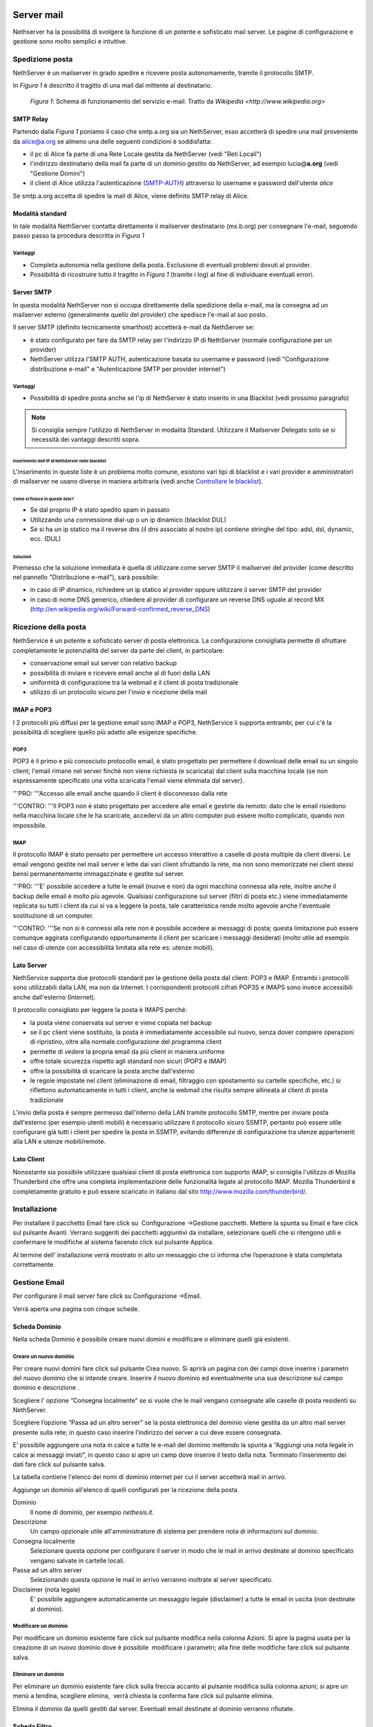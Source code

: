 ===========
Server mail
===========

Nethserver ha la possibilità di svolgere la funzione di un potente e
sofisticato mail server. Le pagine di configurazione e gestione sono
molto semplici e intuitive.

Spedizione posta
================

NethServer è un mailserver in grado spedire e ricevere posta
autonomamente, tramite il protocollo SMTP.

In *Figura 1* è descritto il tragitto di una mail dal mittente al
destinatario.


.. figure:: ../_static/email_works.png

   *Figura 1*: Schema di funzionamento del servizio e-mail. Tratto da `Wikipedia <http://www.wikipedia.org>`

SMTP Relay
----------

Partendo dalla *Figura 1* poniamo il caso che smtp.a.org sia un
NethServer, esso accetterà di spedire una mail proveniente da
alice@a.org se almeno una delle seguenti condizioni è soddisfatta:

*  il pc di Alice fa parte di una Rete Locale gestita da NethServer
   (vedi "Reti Locali")
*  l'indirizzo destinatario della mail fa parte di un dominio gestito da
   NethServer, ad esempio lucia@\ **a.org** (vedi "Gestione Domini")
*  il client di Alice utilizza l'autenticazione
   (`SMTP-AUTH <http://en.wikipedia.org/wiki/SMTP-AUTH>`__) attraverso
   lo username e password dell'utente *alice*

Se smtp.a.org accetta di spedire la mail di Alice, viene definito SMTP
relay di Alice.

Modalità standard
-----------------

In tale modalità NethServer contatta direttamente il mailserver
destinatario (mx.b.org) per consegnare l'e-mail, seguendo passo passo la
procedura descritta in *Figura 1*

Vantaggi
^^^^^^^^

*  Completa autonomia nella gestione della posta. Esclusione di
   eventuali problemi dovuti al provider.
*  Possibilità di ricostruire tutto il tragitto in *Figura 1* (tramite
   i log) al fine di individuare eventuali errori.

Server SMTP
-----------

In questa modalità NethServer non si occupa direttamente della
spedizione della e-mail, ma la consegna ad un mailserver esterno (generalmente quello
del provider) che spedisce l'e-mail al suo posto.

Il server SMTP (definito tecnicamente smarthost) accetterà e-mail da
NethServer se:

*  è stato configurato per fare da SMTP relay per l'indirizzo IP di
   NethServer (normale configurazione per un provider)
*  NethServer utilizza l'SMTP AUTH, autenticazione basata su username e
   password (vedi "Configurazione distribuzione e-mail" e
   "Autenticazione SMTP per provider internet")

Vantaggi
^^^^^^^^

*  Possibilità di spedire posta anche se l'ip di NethServer è stato
   inserito in una Blacklist (vedi prossimo paragrafo)

.. note:: Si consiglia sempre l'utilizzo di NethServer in modalità Standard. Utilizzare il Mailserver Delegato solo se si necessità dei vantaggi descritti sopra.

Inserimento dell'IP di NethServer nelle blacklist
~~~~~~~~~~~~~~~~~~~~~~~~~~~~~~~~~~~~~~~~~~~~~~~~~

L'inserimento in queste liste è un problema molto comune, esistono vari
tipi di blacklist e i vari provider e amministratori di mailserver ne
usano diverse in maniera arbitraria (vedi anche `Controllare le
blacklist <Antispam#Controllare_le_blacklist>`__).

Come si finisce in queste liste?
~~~~~~~~~~~~~~~~~~~~~~~~~~~~~~~~

*  Se dal proprio IP è stato spedito spam in passato
*  Utilizzando una connessione dial-up o un ip dinamico (blacklist DUL)
*  Se si ha un ip statico ma il reverse dns (il dns associato al nostro
   ip) contiene stringhe del tipo: adsl, dsl, dynamic, ecc. (DUL)

Soluzioni
~~~~~~~~~

Premesso che la soluzione immediata è quella di utilizzare come server
SMTP il mailserver del provider (come descritto nel pannello
"Distribuzione e-mail"), sarà possibile:

*  in caso di IP dinamico, richiedere un ip statico al provider oppure
   utilizzare il server SMTP del provider
*  in caso di nome DNS generico, chiedere al provider di configurare un
   reverse DNS uguale al record MX
   (http://en.wikipedia.org/wiki/Forward-confirmed\_reverse\_DNS)

Ricezione della posta
=====================

NethService è un potente e sofisticato server di posta elettronica. La
configurazione consigliata permette di sfruttare completamente le
potenzialità del server da parte dei client, in particolare:

*  conservazione email sul server con relativo backup
*  possibilità di inviare e ricevere email anche al di fuori della LAN
*  uniformità di configurazione tra la webmail e il client di posta
   tradizionale
*  utilizzo di un protocollo sicuro per l'invio e ricezione della mail


IMAP e POP3
-----------

I 2 protocolli più diffusi per la gestione email sono IMAP e POP3,
NethService li supporta entrambi, per cui c'è la possibilità di
scegliere quello più adatto alle esigenze specifiche.

POP3
^^^^

POP3 è il primo e più conosciuto protocollo email, è stato progettato
per permettere il download delle email su un singolo client; l'email
rimane nel server finchè non viene richiesta (e scaricata) dal client
sulla macchina locale (se non espressamente specificato una volta
scaricata l'email viene eliminata dal server).

'''PRO: '''Accesso alle email anche quando il client è disconnesso dalla
rete

'''CONTRO: '''Il POP3 non è stato progettato per accedere alle email e
gestirle da remoto: dato che le email risiedono nella macchina locale
che le ha scaricate, accedervi da un altro computer può essere molto
complicato, quando non impossibile.

IMAP
^^^^

Il protocollo IMAP è stato pensato per permettere un accesso interattivo
a caselle di posta multiple da client diversi. Le email vengono gestite
nel mail server e lette dai vari client sfruttando la rete, ma non sono
memorizzate nei client stessi bensì permanentemente immagazzinate e
gestite sul server.

'''PRO: '''E' possibile accedere a tutte le email (nuove e non) da ogni
macchina connessa alla rete, inoltre anche il backup delle email è molto
più agevole. Qualsiasi configurazione sul server (filtri di posta etc.)
viene immediatamente replicata su tutti i client da cui si va a leggere
la posta, tale caratteristica rende molto agevole anche l'eventuale
sostituzione di un computer.

'''CONTRO: '''Se non si è connessi alla rete non è possibile accedere ai
messaggi di posta; questa limitazione può essere comunque aggirata
configurando opportunamente il client per scaricare i messaggi
desiderati (molto utile ad esempio nel caso di utenze con accessibilità
limitata alla rete es: utenze mobili).

Lato Server
-----------

NethService supporta due protocolli standard per la gestione della posta
dal client: POP3 e IMAP. Entrambi i protocolli sono utilizzabili dalla
LAN, ma non da Internet. I corrispondenti protocolli cifrati POP3S e
IMAPS sono invece accessibili anche dall'esterno (Internet).

Il protocollo consigliato per leggere la posta è IMAPS perché:

*  la posta viene conservata sul server e viene copiata nel backup
*  se il pc client viene sostituito, la posta è immediatamente
   accessibile sul nuovo, senza dover compiere operazioni di ripristino,
   oltre alla normale configurazione del programma client
*  permette di *vedere* la propria email da più client in maniera
   uniforme
*  offre totale sicurezza rispetto agli standard non sicuri (POP3 e
   IMAP)
*  offre la possibilità di scaricare la posta anche dall'esterno
*  le regole impostate nel client (eliminazione di email, filtraggio con
   spostamento su cartelle specifiche, etc.) si riflettono
   automaticamente in tutti i client, anche la webmail che risulta
   sempre allineata al client di posta tradizionale

L'invio della posta è sempre permesso dall'interno della LAN tramite
protocollo SMTP, mentre per inviare posta dall'esterno (per esempio
utenti mobili) è necessario utilizzare il protocollo sicuro SSMTP,
pertanto può essere utile configurare già tutti i client per spedire la
posta in SSMTP, evitando differenze di configurazione tra utenze
appartenenti alla LAN e utenze mobili/remote.

Lato Client
-----------

Nonostante sia possibile utilizzare qualsiasi client di posta elettronica con supporto IMAP, si consiglia l'utilizzo di  Mozilla Thunderbird che offre una completa implementazione delle funzionalità legate al protocollo IMAP.
Mozilla Thunderbird è completamente gratuito e può essere scaricato in italiano dal sito http://www.mozilla.com/thunderbird/.

Installazione
=============

Per installare il pacchetto Email fare click su  Configurazione
→Gestione pacchetti. Mettere la spunta su Email e fare click sul
pulsante Avanti. Verrano suggeriti dei pacchetti aggiuntivi da
installare, selezionare quelli che si ritengono utili e confermare le
modifiche al sistema facendo click sul pulsante Applica.

Al termine dell’ installazione verrà mostrato in alto un messaggio che
ci informa che l’operazione è stata completata correttamente.

Gestione Email
==============

Per configurare il mail server fare click su Configurazione →Email.

Verrà aperta una pagina con cinque schede.

Scheda Dominio
--------------

Nella scheda Dominio è possibile creare nuovi domini e modificare o
eliminare quelli già esistenti.

Creare un nuovo dominio
^^^^^^^^^^^^^^^^^^^^^^^

Per creare nuovi domini fare click sul pulsante Crea nuovo. Si aprirà un
pagina con dei campi dove inserire i parametri del nuovo dominio che si
intende creare. Inserire il nuovo dominio ed eventualmente una sua
descrizione sul campo dominio e descrizione .

Scegliere l’ opzione “Consegna localmente” se si vuole che le mail
vengano consegnate alle caselle di posta residenti su NethServer.

Scegliere l’opzione “Passa ad un altro server” se la posta elettronica
del dominio viene gestita da un altro mail server presente sulla rete;
in questo caso inserire l’indirizzo del server a cui deve essere
consegnata.

E’ possibile aggiungere una nota in calce a tutte le e-mail del dominio
mettendo la spunta a “Aggiungi una nota legale in calce ai messaggi
inviati”, in questo caso si apre un camp dove inserire il testo della
nota. Terminato l’inserimento dei dati fare click sul pulsante salva.



La tabella contiene l'elenco dei nomi di dominio internet per cui il
server accetterà mail in arrivo.

Aggiunge un dominio all'elenco di quelli configurati per la ricezione
della posta.

Dominio
    Il nome di dominio, per esempio *nethesis.it*.
Descrizione
    Un campo opzionale utile all'amministratore di sistema per prendere nota
    di informazioni sul dominio.
Consegna localmente
    Selezionare questa opzione per configurare il server in modo
    che le mail in arrivo destinate al dominio specificato vengano salvate
    in cartelle locali.
Passa ad un altro server
    Selezionando questa opzione le mail in arrivo verranno
    inoltrate al server specificato.
Disclaimer (nota legale)
    E' possibile aggiungere automaticamente un messaggio legale (disclaimer)
    a tutte le email in uscita (non destinate al dominio).


Modificare un dominio
^^^^^^^^^^^^^^^^^^^^^

Per modificare un dominio esistente fare click sul pulsante
modifica nella colonna Azioni. Si apre la pagina usata per la creazione
di un nuovo dominio dove è possibile  modificare i parametri; alla fine
delle modifiche fare click sul pulsante salva.

Eliminare un dominio
^^^^^^^^^^^^^^^^^^^^

Per eliminare un dominio esistente fare click sulla freccia accanto al
pulsante modifica sulla colonna azioni; si apre un menù a tendina,
scegliere elimina,  verrà chiesta la conferma fare click sul pulsante
elimina.

Elimina il dominio da quelli gestiti dal server. Eventuali email
destinate al dominio verranno rifiutate.

Scheda Filtro
-------------

Nella scheda Filtro è possibile applicare vari tipi di filtro per i
messaggi ricevuti mettendo la spunta su quelli che si intendo abilitare.
In particolare si può:

*  Abilitare il blocco degli allegati con un certo tipo di estensione
   potenzialmente dannosa; si può scegliere fra file eseguibili (es
   .exe), file di archivio (es .rar, .zip) oppure redigere una lista
   personalizzata di estensioni di file che si vogliono bloccare.
*  Abilitare l’antivirus.
*  Abilitare l’antispam e impostare i punteggi di soglia oltre i quali
   una email è considerata spam  oppure è rifiutata; far scorrere il
   cursore per variare il valore dei punteggi, più questi sono alti più
   il filtro antispam è selettivo. E’ possibile aggiungere un prefisso
   nell’oggetto delle email considerate spam
*  Impostare delle regole di accesso per gli indirizzi
   email, tramite la
   creazione di una lista di indirizzi o domini i quali sono accettati o
   bloccati. Per creare una lista fare click su Regole di accesso per
   indirizzi email. Viene mostrato un pulsante il quale permette di
   aggiungere le voci alla lista. La freccia adiacente il pulsante
   permette di scegliere il tipo di azione da rivolgere all’indirizzo o
   dominio. Per bloccare scegliere blocca da, inserire l’indirizzo email
   o il dominio; fare click sull’icona disco #|image3|\ per salvare. Per
   accettare scegliere accetta da e procedere come sopra. N.B. E’
   fortemente sconsigliato inserire su accetta da un intero dominio. E’
   possibile inoltre bloccare le email verso un indirizzo email o un
   dominio scegliendo blocca a. Per cancellare una  regola già inserita
   fare click sulla “x” posta  in corrispondenza di essa.

Casella di posta
-----------------------

Nella scheda Casella di posta si possono impostare i protocolli di
accesso al mail server e decidere se vengono consentite connessioni non
cifrate. NethServer
supporta sia POP3 sia IMAP i due protocolli più diffusi per la gestione
email per cui c'è la possibilità di scegliere quello più adatto alle
esigenze specifiche, è consigliato impostare la posta con il protocollo
IMAP.

Si può impostare lo spazio del disco riservato ai messaggi che può
essere illimitato oppure avere una determinata taglia; per deciderne le
dimensioni far scorrere il cursore per variare il valore.

Si può decidere se spostare le email considerate spam sul cestino
(cartella “junk mail”); in tal caso è possibile anche quanti giorni il
messaggio di spam viene conservato prima di essere spostato nel cestino;
per impostare il numero di giorni spostare il cursore fino a raggiungere
il valore desiderato.


In questa scheda è possibile configurare alcuni parametri relativi alla
cartelle di posta locali.

IMAP
    Attiva l'accesso alle cartelle del server attraverso il protocollo IMAP (consigliato).

POP3
    Attiva l'accesso alle cartelle del server attraverso il protocollo POP3 (sconsigliato).
Consenti connessioni non cifrate
    Permette di abilitare l'accesso alla cartelle utilizzando protocolli non cifrati (sconsigliato).
Spazio disco
    Permette di limitare l'occupazione del disco da parte delle email.
    
    * Illimitato: selezionare per non imporre limiti
    * Applica quota: limita la massima occupazione di posta per ogni utente al valore
      indicato (quota email).
Sposta nella cartella *junkmail*
    I messaggi email riconosciuti come spam verranno spostati nella cartella
    *junkmail* dell'utente invece che essere consegnati nella Posta in arrivo.


Scheda Messaggi
---------------

Nella scheda Messaggi è possibile impostare la taglia massima accettata
per gli allegati; la posta elettronica è uno strumento adatto
principalmente allo scambio di messaggi per cui è consigliabile tenere
basso tale valore; per lo scambio di file vi sono altri strumenti adatti
a tale scopo es. cartelle condivise; per modificare la taglia consentita
agli allegati muovere il cursore fino a raggiungere il valore
desiderato.

Si può decidere la finestra di tempo entro cui sarà tentato l’invio; per
decidere quanto grande sarà il lasso di tempo muovere il cursore fino a
raggiungere il valore desiderato.

NethServer può consegnare i messaggi in uscita direttamente a
destinazione (raccomandato nella maggior parte dei casi) oppure
consegnarli attraverso il server SMTP del provider (raccomandato in caso
di connessione inaffidabile o ADSL di tipo residenziale, IP dinamico, IP
in Blacklist, etc),in tal caso mettere la spunta su “Invia tamite
smarthost”, verranno mostrati i campi per inserire i parametri
necessari, quali nome smarthost, nome utente e password, e porta; per
configurare il server mailhost fare riferimento al proprio ISP.

Configura la gestione dei messaggi email.

Accetta messaggi fino a
    Utilizzare il cursore per selezionare la dimensione massima di un
    singolo messaggio email. Il server rifiuterà email più grandi del valore
    impostato, ritornando un errore esplicativo.
Tenta l'invio per
    Utilizzare il cursore per selezionare il tempo massimo per cui il server
    tenterà di inviare un messaggio. Quando verrà raggiunto il tempo massimo
    e l'email non sarà ancora stata consegnata, il mittente riceverà un
    errore e il messaggio verrà eliminato dalla coda di invio, il server non
    tenterà più di consegnarlo.
Invia tramite smarthost
    Il server tenterà di inviare le mail direttamente a
    destinazione (raccomandato nella maggior parte dei casi). Selezionando
    invece l'invio tramite smarthost, tenterà di consegnarli attraverso il server
    SMTP del provider (raccomandato in caso di connessione inaffidabile o
    ADSL di tipo residenziale, IP dinamico, etc).
Nome host
    Il nome del server mail del provider.
Porta
    La porta del mail server del provider.
Nome utente
    Se il server del provider richiede autenticazione, specificare il nome
    utente.
Password
    La password richiesta dal provider.
Consenti connessione non cifrata
    Normalmente, in caso di connessione autenticata (con utente e password),
    si utilizzerà una connessione cifrata. Selezionando questa opzione, sarà
    possibile anche usare una connessione non sicura per collegarsi al
    provider (sconsigliato, utilizzare con provider problematici).


Scheda gestione coda
--------------------

Nella scheda Gestione coda è mostrata una tabella dove ci sono le email
in uscita; è possibile aggiornare la tabella con il pulsante
Aggiorna tentare di “forzare l’invio” di una email con il pulsante tenta
l’invio oppure eliminare una email con il pulsante elimina.


La scheda permette di gestire la coda di email in transito nel server.
La tabella elenca tutte le mail in attesa di essere consegnate,
normalmente è vuota. Verranno mostrati i seguenti campi:

* Id: identificativo del messaggio
* Mittente: l'indirizzo email di chi ha inviato il messaggio
* Dimensione: la grandezza in byte della mail
* Data: la data in cui è stata creata la mail
* Destinatari: l'elenco dei destinatari


Elimina
^^^^^^^

E' possibile eliminare una mail in coda, per esempio una mail inviata
per errore o di grandi dimensioni.

Elimina tutti
^^^^^^^^^^^^^

Il pulsante eliminerà tutte le email in coda.

Tenta l'invio
^^^^^^^^^^^^^

Normalmente, il server, in caso di problemi durante l'invio della mail,
ritenta ad intervalli regolari. Facendo clic su Tenta l'invio, le email
verranno inviate immediatamente.

Aggiorna
^^^^^^^^

Ricarica l'elenco delle mail in coda.

Filtro
======

Configura le opzioni di filtraggio della mail (antivirus, antispam,
allegati vietati, etc).

Antivirus
    Abilita la scansione antivirus delle email in transito.
Antispam
    Abilita la scansione antispam delle email in ingresso.
Prefisso Spam
    Aggiunge il prefisso sottostante all'oggetto delle email riconosciute
    come spam.
Blocco allegati
    Il mail server bloccherà le email che contengono gli allegati dei tipi
    specificati.
Eseguibili
    Il mail server bloccherà i programmi eseguibili allegati alle email.
Archivi
    Il mail server bloccherà le email con allegati file di archivio (zip,
    rar, etc).
Lista personalizzata
    E' possibile definire un elenco di estensioni che verranno bloccate, per
    esempio doc, pdf, etc, (senza punto iniziale, doc e non .doc).




===============
Indirizzi email
===============

Per i nuovi utenti registrati su Nethserver sarà creato in automatico un
indirizzo e-mail con il dominio introdotto in fase di installazione es.
*mailto:nuovo_utente@miodominio.it*
(vedi paragrafo Dominio capitolo Installazione.) 

Installazione
=============

Il modulo di gestione degli indirizzi email viene installato
automaticamente con l’installazione del pacchetto mail server (vedi
Capitolo Email)

Gestione
========

Per gestire gli indirizzi email andare sulla sezione Gestione→ Indirizzi
email.

Si aprirà una pagina dove viene mostrata una tabella con tutti gli
indirizzi email registrati su NethServer.

Creare nuovo indirizzo email
----------------------------

Per creare un nuovo indirizzo email fare click sul pulsante crea nuovo.
Si aprirà una pagina con i campi per inserire i dati.

Occorre inserire un nome indirizzo e scegliere il dominio a cui
apparterrà (se nel server ce ne sono registrati più di uno altrimenti
sarà messo di default quello principale), ed una eventuale descrizione.

Per ultimo scegliere a quale gruppo o utente apparterrà tale indirizzo e
mettere la spunta su “solo per reti locali” su i messaggi di tale
indirizzo non potranno uscire dalla LAN (es. indirizzi email destinati
alla posta interna)

Fare click sul pulsante salva.


Crea l'associazione tra un nuovo indirizzo di posta elettronica ed un
utente o a un gruppo già presente nel sistema.

Indirizzo email
    Specificare nel campo di testo solo la parte prima del carattere
    **@**. Scegliere poi dal menù a tendina se l'indirizzo è per un
    dominio specifico o per *tutti i domini* presenti nel sistema.
Descrizione
    Un campo di testo libero per registrare una qualsiasi annotazione.
Account
    Selezionare un utente o un gruppo tra quelli già presenti nel
    sistema da associare all'indirizzo email.
Solo reti locali
    Abilitando questa opzione verrà bloccata la ricezione di messaggi
    provenienti da mittenti esterni.

Modificare un indirizzo email
-----------------------------

Per modificare un’indirizzo email fare click sul pulsante modifica nella
colonna azioni. Si aprirà una pagina di creazione dove è possibile
modificare l’utente o il gruppo a cui appartiene.

Eliminare un indirizzo email
----------------------------

Per eliminare un indirizzo email fare click sulla freccia accanto al
pulsante modifica nella colonna azioni. Verrà chiesta la conferma
dell’operazione, fare click sul pulsante elimina per eliminare
definitivamente l’indirizzo email.

Elimina l'indirizzo di posta elettronica. Questo non influisce sui
messaggi già recapitati all'utente o al gruppo associato all'indirizzo.
Futuri messaggi destinati all'indirizzo saranno rifiutati.




=======================
Indirizzi email esterni
=======================

Gli indirizzi email esterni sono caselle di posta elettronica che
vengono controllate ad intervalli regolari tramite i protocolli **POP3**
o **IMAP**.  I messaggi ad essi recapitati vengono scaricati e
consegnati agli utenti o gruppi locali, in base alla configurazione
sottostante.

Indirizzi esterni
=================

Configura la lista degli indirizzi esterni e l'associazione con l'utente di sistema.

Crea / Modifica
---------------

Crea o modifica un indirizzo esterno.

Indirizzo email
    L'indirizzo email esterno da controllare.

Protocollo
    Il protocollo utilizzato per accedere al server remoto. Può essere *POP3* o *IMAP* (consigliato).

Indirizzo server
    Nome host o indirizzo IP del server remoto.

Nome utente
    Nome utente utilizzato per l'autenticazione dell'account remoto.

Password
    Password utilizzata per l'autenticazione dell'account remoto.

Account
    Seleziona l'utente o il gruppo a cui verranno consegnate i messaggi scaricati. 

Abilita SSL
    Abilita la cifratura della connessione con il server remoto.

Elimina messaggi scaricati
    Se abilitato, i messaggi scaricati verranno eliminati dal server remoto (consigliato). Lasciare disabilitato se si desidera mantenere
    una copia sul server remoto.

Elimina
-------

L'eliminazione di un account *non* comporta l'eliminazione dei messaggi già consegnati.


Scarica ora
-----------

Avvia immediatamente il controllo di tutte gli indirizzi esterni.


Generale
========

Abilita
    Consente di abilitare o disabilitare il demone Fetchmail che si
    occupa del download della posta dagli indirizzi esterni.

Controlla ogni
    Frequenza del controllo di nuovi messaggi sugli indirizzi esterni.
    Si consiglia un intervallo di 15 minuti.












